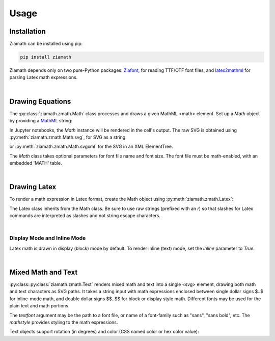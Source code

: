 Usage
=====

Installation
------------

Ziamath can be installed using pip:

.. code-block:: bash

    pip install ziamath


Ziamath depends only on two pure-Python packages: `Ziafont <https://ziafont.readthedocs.io>`_, for reading TTF/OTF font files, and `latex2mathml <https://pypi.org/project/latex2mathml/>`_ for parsing Latex math expressions.

|

Drawing Equations
-----------------

The :py:class:`ziamath.zmath.Math` class processes and draws a given MathML <math> element.
Set up a `Math` object by providing a `MathML <https://www.w3.org/TR/MathML3/>`_ string:

.. jupyter-execute::

    import ziamath as zm

    eqn = zm.Math('''
                  <mrow>
                      <msup>
                          <mi>x</mi>
                          <mn>2</mn>
                      </msup>
                  </mrow>
                  ''')
    eqn

In Jupyter notebooks, the `Math` instance will be rendered in the cell's output.
The raw SVG is obtained using :py:meth:`ziamath.zmath.Math.svg`, for SVG as a string:

.. jupyter-execute::

    eqn.svg()[:80]  # Only show first 80 characters...

or :py:meth:`ziamath.zmath.Math.svgxml` for the SVG in an XML ElementTree.

.. jupyter-execute::

    eqn.svgxml()


The `Math` class takes optional parameters for font file name and font size.
The font file must be math-enabled, with an embedded 'MATH' table.

|

Drawing Latex
-------------
 
To render a math expression in Latex format, create the Math object using :py:meth:`ziamath.zmath.Latex`:

.. jupyter-execute::

    zm.Latex(r'c = \pm \sqrt{a^2 + b^2}')

The Latex class inherits from the Math class. Be sure to use raw strings (prefixed with an `r`) so that slashes for Latex commands 
are interpreted as slashes and not string escape characters.


|


Display Mode and Inline Mode
****************************

Latex math is drawn in display (block) mode by default. To render inline (text) mode, set the `inline` parameter to `True`.

.. jupyter-execute::

    zm.Latex(r'\sum_a^b', inline=False)  # Default display mode

.. jupyter-execute::

    zm.Latex(r'\sum_a^b', inline=True)  # Inline mode


|


Mixed Math and Text
-------------------

:py:class::py:class:`ziamath.zmath.Text` renders mixed math and text into a single <svg> element, drawing both math
and text characters as SVG paths.
It takes a string input with math expressions enclosed between single dollar signs $..$ for inline-mode math, and double dollar signs $$..$$ for block or display style math.
Different fonts may be used for the plain text and math portions.

.. jupyter-execute::

    zm.Text(
        r'''The volume of a sphere is
    $V = \frac{4}{3}\pi r^3$
    or in terms of diameter,
    $ V = \frac{\pi d^3}{6}$.
    ''', halign='center')

The `textfont` argument may be the path to a font file, or name of a font-family such as "sans", "sans bold", etc.
The `mathstyle` provides styling to the math expressions.

Text objects support rotation (in degrees) and color (CSS named color or hex color value):

.. jupyter-execute::

    zm.Text('$\\sqrt{a}$', rotation=30, color='mediumslateblue')

